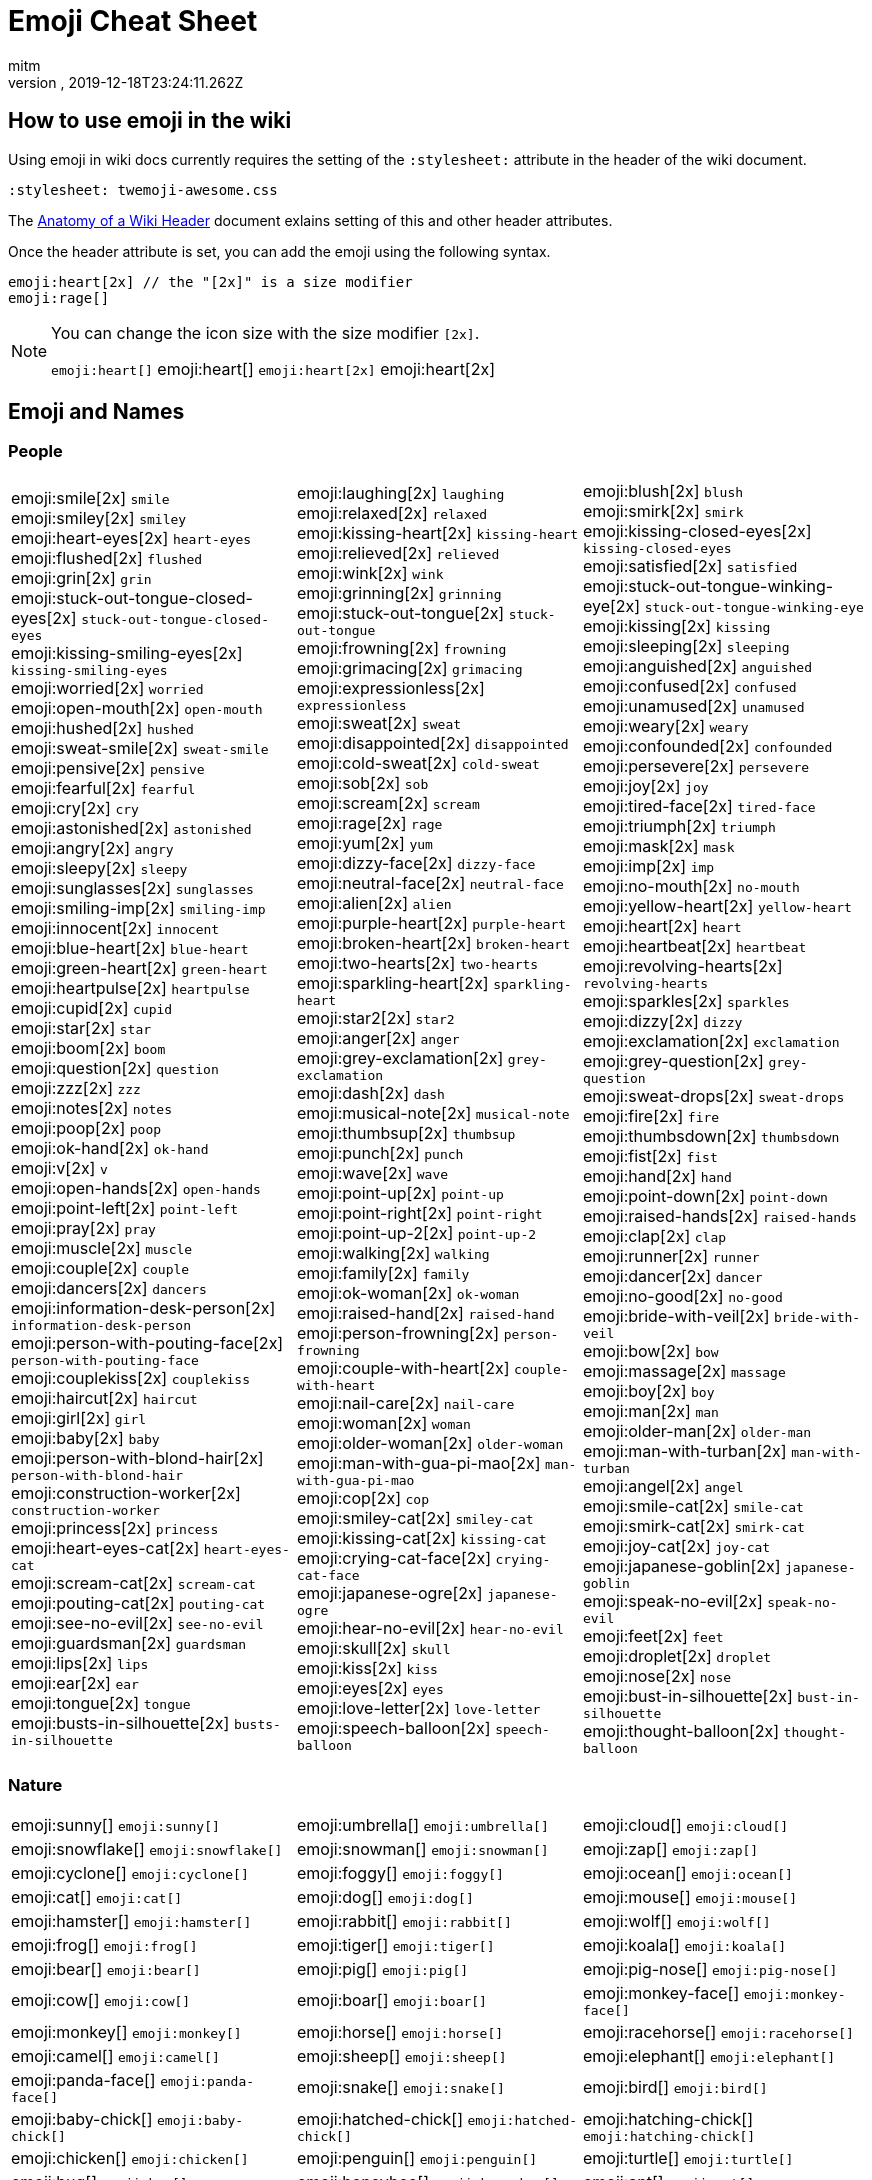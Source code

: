= Emoji Cheat Sheet
:author: mitm
:revnumber:
:revdate: 2019-12-18T23:24:11.262Z
:stylesheet: twemoji-awesome.css
ifdef::env-github,env-browser[:outfilesuffix: .adoc]

== How to use emoji in the wiki

Using emoji in wiki docs currently requires the setting of the `:stylesheet:` attribute in the header of the wiki document.

```
:stylesheet: twemoji-awesome.css
```
The <<wiki/wiki_header.adoc#,Anatomy of a Wiki Header>> document exlains setting of this and other header attributes.

Once the header attribute is set, you can add the emoji using the following syntax.

```
emoji:heart[2x] // the "[2x]" is a size modifier
emoji:rage[]
```

[NOTE]
====
You can change the icon size with the size modifier `[2x]`.

`+emoji:heart[]+` emoji:heart[] `+emoji:heart[2x]+` emoji:heart[2x]
====

== Emoji and Names

=== People

[cols=3*, frame=none, grid=none]
|===
a| emoji:smile[2x] [.small]`smile` +
emoji:smiley[2x] [.small]`smiley` +
emoji:heart-eyes[2x] [.small]`heart-eyes` +
emoji:flushed[2x] [.small]`flushed` +
emoji:grin[2x] [.small]`grin` +
emoji:stuck-out-tongue-closed-eyes[2x] [.small]`stuck-out-tongue-closed-eyes` +
emoji:kissing-smiling-eyes[2x] [.small]`kissing-smiling-eyes` +
emoji:worried[2x] [.small]`worried` +
emoji:open-mouth[2x] [.small]`open-mouth` +
emoji:hushed[2x] [.small]`hushed` +
emoji:sweat-smile[2x] [.small]`sweat-smile` +
emoji:pensive[2x] [.small]`pensive` +
emoji:fearful[2x] [.small]`fearful` +
emoji:cry[2x] [.small]`cry` +
emoji:astonished[2x] [.small]`astonished` +
emoji:angry[2x] [.small]`angry` +
emoji:sleepy[2x] [.small]`sleepy` +
emoji:sunglasses[2x] [.small]`sunglasses` +
emoji:smiling-imp[2x] [.small]`smiling-imp` +
emoji:innocent[2x] [.small]`innocent` +
emoji:blue-heart[2x] [.small]`blue-heart` +
emoji:green-heart[2x] [.small]`green-heart` +
emoji:heartpulse[2x] [.small]`heartpulse` +
emoji:cupid[2x] [.small]`cupid` +
emoji:star[2x] [.small]`star` +
emoji:boom[2x] [.small]`boom` +
emoji:question[2x] [.small]`question` +
emoji:zzz[2x] [.small]`zzz` +
emoji:notes[2x] [.small]`notes` +
emoji:poop[2x] [.small]`poop` +
emoji:ok-hand[2x] [.small]`ok-hand` +
emoji:v[2x] [.small]`v` +
emoji:open-hands[2x] [.small]`open-hands` +
emoji:point-left[2x] [.small]`point-left` +
emoji:pray[2x] [.small]`pray` +
emoji:muscle[2x] [.small]`muscle` +
emoji:couple[2x] [.small]`couple` +
emoji:dancers[2x] [.small]`dancers` +
emoji:information-desk-person[2x] [.small]`information-desk-person` +
emoji:person-with-pouting-face[2x] [.small]`person-with-pouting-face` +
emoji:couplekiss[2x] [.small]`couplekiss` +
emoji:haircut[2x] [.small]`haircut` +
emoji:girl[2x] [.small]`girl` +
emoji:baby[2x] [.small]`baby` +
emoji:person-with-blond-hair[2x] [.small]`person-with-blond-hair` +
emoji:construction-worker[2x] [.small]`construction-worker` +
emoji:princess[2x] [.small]`princess` +
emoji:heart-eyes-cat[2x] [.small]`heart-eyes-cat` +
emoji:scream-cat[2x] [.small]`scream-cat` +
emoji:pouting-cat[2x] [.small]`pouting-cat` +
emoji:see-no-evil[2x] [.small]`see-no-evil` +
emoji:guardsman[2x] [.small]`guardsman` +
emoji:lips[2x] [.small]`lips` +
emoji:ear[2x] [.small]`ear` +
emoji:tongue[2x] [.small]`tongue` +
emoji:busts-in-silhouette[2x] [.small]`busts-in-silhouette` +

a| emoji:laughing[2x] [.small]`laughing` +
emoji:relaxed[2x] [.small]`relaxed` +
emoji:kissing-heart[2x] [.small]`kissing-heart` +
emoji:relieved[2x] [.small]`relieved` +
emoji:wink[2x] [.small]`wink` +
emoji:grinning[2x] [.small]`grinning` +
emoji:stuck-out-tongue[2x] [.small]`stuck-out-tongue` +
emoji:frowning[2x] [.small]`frowning` +
emoji:grimacing[2x] [.small]`grimacing` +
emoji:expressionless[2x] [.small]`expressionless` +
emoji:sweat[2x] [.small]`sweat` +
emoji:disappointed[2x] [.small]`disappointed` +
emoji:cold-sweat[2x] [.small]`cold-sweat` +
emoji:sob[2x] [.small]`sob` +
emoji:scream[2x] [.small]`scream` +
emoji:rage[2x] [.small]`rage` +
emoji:yum[2x] [.small]`yum` +
emoji:dizzy-face[2x] [.small]`dizzy-face` +
emoji:neutral-face[2x] [.small]`neutral-face` +
emoji:alien[2x] [.small]`alien` +
emoji:purple-heart[2x] [.small]`purple-heart` +
emoji:broken-heart[2x] [.small]`broken-heart` +
emoji:two-hearts[2x] [.small]`two-hearts` +
emoji:sparkling-heart[2x] [.small]`sparkling-heart` +
emoji:star2[2x] [.small]`star2` +
emoji:anger[2x] [.small]`anger` +
emoji:grey-exclamation[2x] [.small]`grey-exclamation` +
emoji:dash[2x] [.small]`dash` +
emoji:musical-note[2x] [.small]`musical-note` +
emoji:thumbsup[2x] [.small]`thumbsup` +
emoji:punch[2x] [.small]`punch` +
emoji:wave[2x] [.small]`wave` +
emoji:point-up[2x] [.small]`point-up` +
emoji:point-right[2x] [.small]`point-right` +
emoji:point-up-2[2x] [.small]`point-up-2` +
emoji:walking[2x] [.small]`walking` +
emoji:family[2x] [.small]`family` +
emoji:ok-woman[2x] [.small]`ok-woman` +
emoji:raised-hand[2x] [.small]`raised-hand` +
emoji:person-frowning[2x] [.small]`person-frowning` +
emoji:couple-with-heart[2x] [.small]`couple-with-heart` +
emoji:nail-care[2x] [.small]`nail-care` +
emoji:woman[2x] [.small]`woman` +
emoji:older-woman[2x] [.small]`older-woman` +
emoji:man-with-gua-pi-mao[2x] [.small]`man-with-gua-pi-mao` +
emoji:cop[2x] [.small]`cop` +
emoji:smiley-cat[2x] [.small]`smiley-cat` +
emoji:kissing-cat[2x] [.small]`kissing-cat` +
emoji:crying-cat-face[2x] [.small]`crying-cat-face` +
emoji:japanese-ogre[2x] [.small]`japanese-ogre` +
emoji:hear-no-evil[2x] [.small]`hear-no-evil` +
emoji:skull[2x] [.small]`skull` +
emoji:kiss[2x] [.small]`kiss` +
emoji:eyes[2x] [.small]`eyes` +
emoji:love-letter[2x] [.small]`love-letter` +
emoji:speech-balloon[2x] [.small]`speech-balloon` +

a| emoji:blush[2x] [.small]`blush` +
emoji:smirk[2x] [.small]`smirk` +
emoji:kissing-closed-eyes[2x] [.small]`kissing-closed-eyes` +
emoji:satisfied[2x] [.small]`satisfied` +
emoji:stuck-out-tongue-winking-eye[2x] [.small]`stuck-out-tongue-winking-eye` +
emoji:kissing[2x] [.small]`kissing` +
emoji:sleeping[2x] [.small]`sleeping` +
emoji:anguished[2x] [.small]`anguished` +
emoji:confused[2x] [.small]`confused` +
emoji:unamused[2x] [.small]`unamused` +
emoji:weary[2x] [.small]`weary` +
emoji:confounded[2x] [.small]`confounded` +
emoji:persevere[2x] [.small]`persevere` +
emoji:joy[2x] [.small]`joy` +
emoji:tired-face[2x] [.small]`tired-face` +
emoji:triumph[2x] [.small]`triumph` +
emoji:mask[2x] [.small]`mask` +
emoji:imp[2x] [.small]`imp` +
emoji:no-mouth[2x] [.small]`no-mouth` +
emoji:yellow-heart[2x] [.small]`yellow-heart` +
emoji:heart[2x] [.small]`heart` +
emoji:heartbeat[2x] [.small]`heartbeat` +
emoji:revolving-hearts[2x] [.small]`revolving-hearts` +
emoji:sparkles[2x] [.small]`sparkles` +
emoji:dizzy[2x] [.small]`dizzy` +
emoji:exclamation[2x] [.small]`exclamation` +
emoji:grey-question[2x] [.small]`grey-question` +
emoji:sweat-drops[2x] [.small]`sweat-drops` +
emoji:fire[2x] [.small]`fire` +
emoji:thumbsdown[2x] [.small]`thumbsdown` +
emoji:fist[2x] [.small]`fist` +
emoji:hand[2x] [.small]`hand` +
emoji:point-down[2x] [.small]`point-down` +
emoji:raised-hands[2x] [.small]`raised-hands` +
emoji:clap[2x] [.small]`clap` +
emoji:runner[2x] [.small]`runner` +
emoji:dancer[2x] [.small]`dancer` +
emoji:no-good[2x] [.small]`no-good` +
emoji:bride-with-veil[2x] [.small]`bride-with-veil` +
emoji:bow[2x] [.small]`bow` +
emoji:massage[2x] [.small]`massage` +
emoji:boy[2x] [.small]`boy` +
emoji:man[2x] [.small]`man` +
emoji:older-man[2x] [.small]`older-man` +
emoji:man-with-turban[2x] [.small]`man-with-turban` +
emoji:angel[2x] [.small]`angel` +
emoji:smile-cat[2x] [.small]`smile-cat` +
emoji:smirk-cat[2x] [.small]`smirk-cat` +
emoji:joy-cat[2x] [.small]`joy-cat` +
emoji:japanese-goblin[2x] [.small]`japanese-goblin` +
emoji:speak-no-evil[2x] [.small]`speak-no-evil` +
emoji:feet[2x] [.small]`feet` +
emoji:droplet[2x] [.small]`droplet` +
emoji:nose[2x] [.small]`nose` +
emoji:bust-in-silhouette[2x] [.small]`bust-in-silhouette` +
emoji:thought-balloon[2x] [.small]`thought-balloon` +
|===

=== Nature

[cols=3*, frame=none, grid=none]
|===
a| emoji:sunny[] [.small]`+emoji:sunny[]+`
a| emoji:umbrella[] [.small]`+emoji:umbrella[]+`
a| emoji:cloud[] [.small]`+emoji:cloud[]+`

a| emoji:snowflake[] [.small]`+emoji:snowflake[]+`
a| emoji:snowman[] [.small]`+emoji:snowman[]+`
a| emoji:zap[] [.small]`+emoji:zap[]+`

a| emoji:cyclone[] [.small]`+emoji:cyclone[]+`
a| emoji:foggy[] [.small]`+emoji:foggy[]+`
a| emoji:ocean[] [.small]`+emoji:ocean[]+`

a| emoji:cat[] [.small]`+emoji:cat[]+`
a| emoji:dog[] [.small]`+emoji:dog[]+`
a| emoji:mouse[] [.small]`+emoji:mouse[]+`

a| emoji:hamster[] [.small]`+emoji:hamster[]+`
a| emoji:rabbit[] [.small]`+emoji:rabbit[]+`
a| emoji:wolf[] [.small]`+emoji:wolf[]+`

a| emoji:frog[] [.small]`+emoji:frog[]+`
a| emoji:tiger[] [.small]`+emoji:tiger[]+`
a| emoji:koala[] [.small]`+emoji:koala[]+`

a| emoji:bear[] [.small]`+emoji:bear[]+`
a| emoji:pig[] [.small]`+emoji:pig[]+`
a| emoji:pig-nose[] [.small]`+emoji:pig-nose[]+`

a| emoji:cow[] [.small]`+emoji:cow[]+`
a| emoji:boar[] [.small]`+emoji:boar[]+`
a| emoji:monkey-face[] [.small]`+emoji:monkey-face[]+`

a| emoji:monkey[] [.small]`+emoji:monkey[]+`
a| emoji:horse[] [.small]`+emoji:horse[]+`
a| emoji:racehorse[] [.small]`+emoji:racehorse[]+`

a| emoji:camel[] [.small]`+emoji:camel[]+`
a| emoji:sheep[] [.small]`+emoji:sheep[]+`
a| emoji:elephant[] [.small]`+emoji:elephant[]+`

a| emoji:panda-face[] [.small]`+emoji:panda-face[]+`
a| emoji:snake[] [.small]`+emoji:snake[]+`
a| emoji:bird[] [.small]`+emoji:bird[]+`

a| emoji:baby-chick[] [.small]`+emoji:baby-chick[]+`
a| emoji:hatched-chick[] [.small]`+emoji:hatched-chick[]+`
a| emoji:hatching-chick[] [.small]`+emoji:hatching-chick[]+`

a| emoji:chicken[] [.small]`+emoji:chicken[]+`
a| emoji:penguin[] [.small]`+emoji:penguin[]+`
a| emoji:turtle[] [.small]`+emoji:turtle[]+`

a| emoji:bug[] [.small]`+emoji:bug[]+`
a| emoji:honeybee[] [.small]`+emoji:honeybee[]+`
a| emoji:ant[] [.small]`+emoji:ant[]+`

a| emoji:beetle[] [.small]`+emoji:beetle[]+`
a| emoji:snail[] [.small]`+emoji:snail[]+`
a| emoji:octopus[] [.small]`+emoji:octopus[]+`

a| emoji:tropical-fish[] [.small]`+emoji:tropical-fish[]+`
a| emoji:fish[] [.small]`+emoji:fish[]+`
a| emoji:whale[] [.small]`+emoji:whale[]+`

a| emoji:whale2[] [.small]`+emoji:whale2[]+`
a| emoji:dolphin[] [.small]`+emoji:dolphin[]+`
a| emoji:cow2[] [.small]`+emoji:cow2[]+`

a| emoji:ram[] [.small]`+emoji:ram[]+`
a| emoji:rat[] [.small]`+emoji:rat[]+`
a| emoji:water-buffalo[] [.small]`+emoji:water-buffalo[]+`

a| emoji:tiger2[] [.small]`+emoji:tiger2[]+`
a| emoji:rabbit2[] [.small]`+emoji:rabbit2[]+`
a| emoji:dragon[] [.small]`+emoji:dragon[]+`

a| emoji:goat[] [.small]`+emoji:goat[]+`
a| emoji:rooster[] [.small]`+emoji:rooster[]+`
a| emoji:dog2[] [.small]`+emoji:dog2[]+`

a| emoji:pig2[] [.small]`+emoji:pig2[]+`
a| emoji:mouse2[] [.small]`+emoji:mouse2[]+`
a| emoji:ox[] [.small]`+emoji:ox[]+`

a| emoji:dragon-face[] [.small]`+emoji:dragon-face[]+`
a| emoji:blowfish[] [.small]`+emoji:blowfish[]+`
a| emoji:crocodile[] [.small]`+emoji:crocodile[]+`

a| emoji:dromedary-camel[] [.small]`+emoji:dromedary-camel[]+`
a| emoji:leopard[] [.small]`+emoji:leopard[]+`
a| emoji:cat2[] [.small]`+emoji:cat2[]+`

a| emoji:poodle[] [.small]`+emoji:poodle[]+`
a| emoji:paw-prints[] [.small]`+emoji:paw-prints[]+`
a| emoji:bouquet[] [.small]`+emoji:bouquet[]+`

a| emoji:cherry-blossom[] [.small]`+emoji:cherry-blossom[]+`
a| emoji:tulip[] [.small]`+emoji:tulip[]+`
a| emoji:four-leaf-clover[] [.small]`+emoji:four-leaf-clover[]+`

a| emoji:rose[] [.small]`+emoji:rose[]+`
a| emoji:sunflower[] [.small]`+emoji:sunflower[]+`
a| emoji:hibiscus[] [.small]`+emoji:hibiscus[]+`

a| emoji:maple-leaf[] [.small]`+emoji:maple-leaf[]+`
a| emoji:leaves[] [.small]`+emoji:leaves[]+`
a| emoji:fallen-leaf[] [.small]`+emoji:fallen-leaf[]+`

a| emoji:herb[] [.small]`+emoji:herb[]+`
a| emoji:mushroom[] [.small]`+emoji:mushroom[]+`
a| emoji:cactus[] [.small]`+emoji:cactus[]+`

a| emoji:palm-tree[] [.small]`+emoji:palm-tree[]+`
a| emoji:evergreen-tree[] [.small]`+emoji:evergreen-tree[]+`
a| emoji:deciduous-tree[] [.small]`+emoji:deciduous-tree[]+`

a| emoji:chestnut[] [.small]`+emoji:chestnut[]+`
a| emoji:seedling[] [.small]`+emoji:seedling[]+`
a| emoji:blossom[] [.small]`+emoji:blossom[]+`

a| emoji:ear-of-rice[] [.small]`+emoji:ear-of-rice[]+`
a| emoji:shell[] [.small]`+emoji:shell[]+`
a| emoji:globe-with-meridians[] [.small]`+emoji:globe-with-meridians[]+`

a| emoji:sun-with-face[] [.small]`+emoji:sun-with-face[]+`
a| emoji:full-moon-with-face[] [.small]`+emoji:full-moon-with-face[]+`
a| emoji:new-moon-with-face[] [.small]`+emoji:new-moon-with-face[]+`

a| emoji:new-moon[] [.small]`+emoji:new-moon[]+`
a| emoji:waxing-crescent-moon[] [.small]`+emoji:waxing-crescent-moon[]+`
a| emoji:first-quarter-moon[] [.small]`+emoji:first-quarter-moon[]+`

a| emoji:waxing-gibbous-moon[] [.small]`+emoji:waxing-gibbous-moon[]+`
a| emoji:full-moon[] [.small]`+emoji:full-moon[]+`
a| emoji:waning-gibbous-moon[] [.small]`+emoji:waning-gibbous-moon[]+`

a| emoji:last-quarter-moon[] [.small]`+emoji:last-quarter-moon[]+`
a| emoji:waning-crescent-moon[] [.small]`+emoji:waning-crescent-moon[]+`
a| emoji:last-quarter-moon-with-face[] [.small]`+emoji:last-quarter-moon-with-face[]+`

a| emoji:first-quarter-moon-with-face[] [.small]`+emoji:first-quarter-moon-with-face[]+`
a| emoji:moon[] [.small]`+emoji:moon[]+`
a| emoji:earth-africa[] [.small]`+emoji:earth-africa[]+`

a| emoji:earth-americas[] [.small]`+emoji:earth-americas[]+`
a| emoji:earth-asia[] [.small]`+emoji:earth-asia[]+`
a| emoji:volcano[] [.small]`+emoji:volcano[]+`

a| emoji:milky-way[] [.small]`+emoji:milky-way[]+`
a| emoji:partly-sunny[] [.small]`+emoji:partly-sunny[]+`
a| emoji:bamboo[] [.small]`+emoji:bamboo[]+`

a| emoji:gift-heart[] [.small]`+emoji:gift-heart[]+`
a| emoji:dolls[] [.small]`+emoji:dolls[]+`
a| emoji:school-satchel[] [.small]`+emoji:school-satchel[]+`

a| emoji:mortar-board[] [.small]`+emoji:mortar-board[]+`
a| emoji:flags[] [.small]`+emoji:flags[]+`
a| emoji:fireworks[] [.small]`+emoji:fireworks[]+`

a| emoji:sparkler[] [.small]`+emoji:sparkler[]+`
a| emoji:wind-chime[] [.small]`+emoji:wind-chime[]+`
a| emoji:rice-scene[] [.small]`+emoji:rice-scene[]+`

a| emoji:jack-o-lantern[] [.small]`+emoji:jack-o-lantern[]+`
a| emoji:ghost[] [.small]`+emoji:ghost[]+`
a| emoji:santa[] [.small]`+emoji:santa[]+`

a| emoji:8ball[] [.small]`+emoji:8ball[]+`
a| emoji:alarm-clock[] [.small]`+emoji:alarm-clock[]+`
a| emoji:apple[] [.small]`+emoji:apple[]+`

a| emoji:art[] [.small]`+emoji:art[]+`
a| emoji:baby-bottle[] [.small]`+emoji:baby-bottle[]+`
a| emoji:balloon[] [.small]`+emoji:balloon[]+`

a| emoji:banana[] [.small]`+emoji:banana[]+`
a| emoji:bar-chart[] [.small]`+emoji:bar-chart[]+`
a| emoji:baseball[] [.small]`+emoji:baseball[]+`

a| emoji:basketball[] [.small]`+emoji:basketball[]+`
a| emoji:bath[] [.small]`+emoji:bath[]+`
a| emoji:bathtub[] [.small]`+emoji:bathtub[]+`

a| emoji:battery[] [.small]`+emoji:battery[]+`
a| emoji:beer[] [.small]`+emoji:beer[]+`
a| emoji:beers[] [.small]`+emoji:beers[]+`

a| emoji:bell[] [.small]`+emoji:bell[]+`
a| emoji:bento[] [.small]`+emoji:bento[]+`
a| emoji:bicyclist[] [.small]`+emoji:bicyclist[]+`

a| emoji:bikini[] [.small]`+emoji:bikini[]+`
a| emoji:birthday[] [.small]`+emoji:birthday[]+`
a| emoji:black-joker[] [.small]`+emoji:black-joker[]+`

a| emoji:black-nib[] [.small]`+emoji:black-nib[]+`
a| emoji:blue-book[] [.small]`+emoji:blue-book[]+`
a| emoji:bomb[] [.small]`+emoji:bomb[]+`

a| emoji:bookmark[] [.small]`+emoji:bookmark[]+`
a| emoji:bookmark-tabs[] [.small]`+emoji:bookmark-tabs[]+`
a| emoji:books[] [.small]`+emoji:books[]+`

a| emoji:boot[] [.small]`+emoji:boot[]+`
a| emoji:bowling[] [.small]`+emoji:bowling[]+`
a| emoji:bread[] [.small]`+emoji:bread[]+`

a| emoji:briefcase[] [.small]`+emoji:briefcase[]+`
a| emoji:bulb[] [.small]`+emoji:bulb[]+`
a| emoji:cake[] [.small]`+emoji:cake[]+`

a| emoji:calendar[] [.small]`+emoji:calendar[]+`
a| emoji:calling[] [.small]`+emoji:calling[]+`
a| emoji:camera[] [.small]`+emoji:camera[]+`

a| emoji:candy[] [.small]`+emoji:candy[]+`
a| emoji:card-index[] [.small]`+emoji:card-index[]+`
a| emoji:cd[] [.small]`+emoji:cd[]+`

a| emoji:chart-with-downwards-trend[] [.small]`+emoji:chart-with-downwards-trend[]+`
a| emoji:chart-with-upwards-trend[] [.small]`+emoji:chart-with-upwards-trend[]+`
a| emoji:cherries[] [.small]`+emoji:cherries[]+`

a| emoji:chocolate-bar[] [.small]`+emoji:chocolate-bar[]+`
a| emoji:christmas-tree[] [.small]`+emoji:christmas-tree[]+`
a| emoji:clapper[] [.small]`+emoji:clapper[]+`

a| emoji:clipboard[] [.small]`+emoji:clipboard[]+`
a| emoji:closed-book[] [.small]`+emoji:closed-book[]+`
a| emoji:closed-lock-with-key[] [.small]`+emoji:closed-lock-with-key[]+`

a| emoji:closed-umbrella[] [.small]`+emoji:closed-umbrella[]+`
a| emoji:clubs[] [.small]`+emoji:clubs[]+`
a| emoji:cocktail[] [.small]`+emoji:cocktail[]+`

a| emoji:coffee[] [.small]`+emoji:coffee[]+`
a| emoji:computer[] [.small]`+emoji:computer[]+`
a| emoji:confetti-ball[] [.small]`+emoji:confetti-ball[]+`

a| emoji:cookie[] [.small]`+emoji:cookie[]+`
a| emoji:corn[] [.small]`+emoji:corn[]+`
a| emoji:credit-card[] [.small]`+emoji:credit-card[]+`

a| emoji:crown[] [.small]`+emoji:crown[]+`
a| emoji:crystal-ball[] [.small]`+emoji:crystal-ball[]+`
a| emoji:curry[] [.small]`+emoji:curry[]+`

a| emoji:custard[] [.small]`+emoji:custard[]+`
a| emoji:dango[] [.small]`+emoji:dango[]+`
a| emoji:dart[] [.small]`+emoji:dart[]+`

a| emoji:date[] [.small]`+emoji:date[]+`
a| emoji:diamonds[] [.small]`+emoji:diamonds[]+`
a| emoji:dollar[] [.small]`+emoji:dollar[]+`

a| emoji:door[] [.small]`+emoji:door[]+`
a| emoji:doughnut[] [.small]`+emoji:doughnut[]+`
a| emoji:dress[] [.small]`+emoji:dress[]+`

a| emoji:dvd[] [.small]`+emoji:dvd[]+`
a| emoji:e-mail[] [.small]`+emoji:e-mail[]+`
a| emoji:egg[] [.small]`+emoji:egg[]+`

a| emoji:eggplant[] [.small]`+emoji:eggplant[]+`
a| emoji:electric-plug[] [.small]`+emoji:electric-plug[]+`
a| emoji:email[] [.small]`+emoji:email[]+`

a| emoji:euro[] [.small]`+emoji:euro[]+`
a| emoji:eyeglasses[] [.small]`+emoji:eyeglasses[]+`
a| emoji:fax[] [.small]`+emoji:fax[]+`

a| emoji:file-folder[] [.small]`+emoji:file-folder[]+`
a| emoji:fish-cake[] [.small]`+emoji:fish-cake[]+`
a| emoji:fishing-pole-and-fish[] [.small]`+emoji:fishing-pole-and-fish[]+`

a| emoji:flashlight[] [.small]`+emoji:flashlight[]+`
a| emoji:floppy-disk[] [.small]`+emoji:floppy-disk[]+`
a| emoji:flower-playing-cards[] [.small]`+emoji:flower-playing-cards[]+`

a| emoji:football[] [.small]`+emoji:football[]+`
a| emoji:fork-and-knife[] [.small]`+emoji:fork-and-knife[]+`
a| emoji:fried-shrimp[] [.small]`+emoji:fried-shrimp[]+`

a| emoji:fries[] [.small]`+emoji:fries[]+`
a| emoji:game-die[] [.small]`+emoji:game-die[]+`
a| emoji:gem[] [.small]`+emoji:gem[]+`

a| emoji:gift[] [.small]`+emoji:gift[]+`
a| emoji:golf[] [.small]`+emoji:golf[]+`
a| emoji:grapes[] [.small]`+emoji:grapes[]+`

a| emoji:green-apple[] [.small]`+emoji:green-apple[]+`
a| emoji:green-book[] [.small]`+emoji:green-book[]+`
a| emoji:guitar[] [.small]`+emoji:guitar[]+`

a| emoji:gun[] [.small]`+emoji:gun[]+`
a| emoji:hamburger[] [.small]`+emoji:hamburger[]+`
a| emoji:hammer[] [.small]`+emoji:hammer[]+`

a| emoji:handbag[] [.small]`+emoji:handbag[]+`
a| emoji:headphones[] [.small]`+emoji:headphones[]+`
a| emoji:hearts[] [.small]`+emoji:hearts[]+`

a| emoji:high-brightness[] [.small]`+emoji:high-brightness[]+`
a| emoji:high-heel[] [.small]`+emoji:high-heel[]+`
a| emoji:hocho[] [.small]`+emoji:hocho[]+`

a| emoji:honey-pot[] [.small]`+emoji:honey-pot[]+`
a| emoji:horse-racing[] [.small]`+emoji:horse-racing[]+`
a| emoji:hourglass[] [.small]`+emoji:hourglass[]+`

a| emoji:hourglass-flowing-sand[] [.small]`+emoji:hourglass-flowing-sand[]+`
a| emoji:ice-cream[] [.small]`+emoji:ice-cream[]+`
a| emoji:icecream[] [.small]`+emoji:icecream[]+`

a| inbox-tray[] [.small]`+emoji:inbox-tray[]+`
a| emoji:incoming-envelope[] [.small]`+emoji:incoming-envelope[]+`
a| emoji:iphone[] [.small]`+emoji:iphone[]+`

a| emoji:jeans[] [.small]`+emoji:jeans[]+`
a| emoji:key[] [.small]`+emoji:key[]+`
a| emoji:kimono[] [.small]`+emoji:kimono[]+`

a| emoji:ledger[] [.small]`+emoji:ledger[]+`
a| emoji:lemon[] [.small]`+emoji:lemon[]+`
a| emoji:lipstick[] [.small]`+emoji:lipstick[]+`

a| emoji:lock[] [.small]`+emoji:lock[]+`
a| emoji:lock-with-ink-pen[] [.small]`+emoji:lock-with-ink-pen[]+`
a| emoji:lollipop[] [.small]`+emoji:lollipop[]+`

a| emoji:loop[] [.small]`+emoji:loop[]+`
a| emoji:loudspeaker[] [.small]`+emoji:loudspeaker[]+`
a| emoji:low-brightness[] [.small]`+emoji:low-brightness[]+`

a| emoji:mag[] [.small]`+emoji:mag[]+`
a| emoji:mag-right[] [.small]`+emoji:mag-right[]+`
a| emoji:mahjong[] [.small]`+emoji:mahjong[]+`

a| emoji:mailbox[] [.small]`+emoji:mailbox[]+`
a| emoji:mailbox-closed[] [.small]`+emoji:mailbox-closed[]+`
a| emoji:mailbox-with-mail[] [.small]`+emoji:mailbox-with-mail[]+`

a| emoji:mailbox-with-no-mail[] [.small]`+emoji:mailbox-with-no-mail[]+`
a| emoji:mans-shoe[] [.small]`+emoji:mans-shoe[]+`
a| emoji:meat-on-bone[] [.small]`+emoji:meat-on-bone[]+`

a| emoji:mega[] [.small]`+emoji:mega[]+`
a| emoji:melon[] [.small]`+emoji:melon[]+`
a| +emoji:memo[] [.small]`+emoji:memo[]+`

a| emoji:microphone[] [.small]`+emoji:microphone[]+`
a| emoji:microscope[] [.small]`+emoji:microscope[]+`
a| emoji:minidisc[] [.small]`+emoji:minidisc[]+`

a| emoji:money-with-wings[] [.small]`+emoji:money-with-wings[]+`
a| emoji:moneybag[] [.small]`+emoji:moneybag[]+`
a| emoji:mountain-bicyclist[] [.small]`+emoji:mountain-bicyclist[]+`

a| emoji:movie-camera[] [.small]`+emoji:movie-camera[]+`
a| emoji:musical-keyboard[] [.small]`+emoji:musical-keyboard[]+`
a| emoji:musical-score[] [.small]`+emoji:musical-score[]+`

a| emoji:mute[] [.small]`+emoji:mute[]+`
a| emoji:name-badge[] [.small]`+emoji:name-badge[]+`
a| emoji:necktie[] [.small]`+emoji:necktie[]+`

a| emoji:newspaper[] [.small]`+emoji:newspaper[]+`
a| emoji:no-bell[] [.small]`+emoji:no-bell[]+`
a| emoji:notebook[] [.small]`+emoji:notebook[]+`

a| emoji:notebook-with-decorative-cover[] [.small]`+emoji:notebook-with-decorative-cover[]+`
a| emoji:nut-and-bolt[] [.small]`+emoji:nut-and-bolt[]+`
a| emoji:oden[] [.small]`+emoji:oden[]+`

a| emoji:open-file-folder[] [.small]`+emoji:open-file-folder[]+`
a| emoji:orange-book[] [.small]`+emoji:orange-book[]+`
a| emoji:outbox-tray[] [.small]`+emoji:outbox-tray[]+`

a| emoji:page-facing-up[] [.small]`+emoji:page-facing-up[]+`
a| emoji:page-with-curl[] [.small]`+emoji:page-with-curl[]+`
a| emoji:pager[] [.small]`+emoji:pager[]+`

a| emoji:paperclip[] [.small]`+emoji:paperclip[]+`
a| emoji:peach[] [.small]`+emoji:peach[]+`
a| emoji:pear[] [.small]`+emoji:pear[]+`

a| emoji:pencil2[] [.small]`+emoji:pencil2[]+`
a| emoji:phone[] [.small]`+emoji:phone[]+`
a| emoji:pill[] [.small]`+emoji:pill[]+`

a| emoji:pineapple[] [.small]`+emoji:pineapple[]+`
a| emoji:pizza[] [.small]`+emoji:pizza[]+`
a| emoji:postal-horn[] [.small]`+emoji:postal-horn[]+`

a| emoji:postbox[] [.small]`+emoji:postbox[]+`
a| emoji:pouch[] [.small]`+emoji:pouch[]+`
a| emoji:poultry-leg[] [.small]`+emoji:poultry-leg[]+`

a| emoji:pound[] [.small]`+emoji:pound[]+`
a| emoji:purse[] [.small]`+emoji:purse[]+`
a| emoji:pushpin[] [.small]`+emoji:pushpin[]+`

a| emoji:radio[] [.small]`+emoji:radio[]+`
a| emoji:ramen[] [.small]`+emoji:ramen[]+`
a| emoji:ribbon[] [.small]`+emoji:ribbon[]+`

a| emoji:rice[] [.small]`+emoji:rice[]+`
a| emoji:rice-ball[] [.small]`+emoji:rice-ball[]+`
a| emoji:rice-cracker[] [.small]`+emoji:rice-cracker[]+`

a| emoji:ring[] [.small]`+emoji:ring[]+`
a| emoji:rugby-football[] [.small]`+emoji:rugby-football[]+`
a| emoji:running-shirt-with-sash[] [.small]`+emoji:running-shirt-with-sash[]+`

a| emoji:sake[] [.small]`+emoji:sake[]+`
a| emoji:sandal[] [.small]`+emoji:sandal[]+`
a| emoji:satellite[] [.small]`+emoji:satellite[]+`

a| emoji:saxophone[] [.small]`+emoji:saxophone[]+`
a| emoji:scissors[] [.small]`+emoji:scissors[]+`
a| emoji:scroll[] [.small]`+emoji:scroll[]+`

a| emoji:seat[] [.small]`+emoji:seat[]+`
a| emoji:shaved-ice[] [.small]`+emoji:shaved-ice[]+`
a| emoji:shirt[] [.small]`+emoji:shirt[]+`

a| emoji:shower[] [.small]`+emoji:shower[]+`
a| emoji:ski[] [.small]`+emoji:ski[]+`
a| emoji:smoking[] [.small]`+emoji:smoking[]+`

a| emoji:snowboarder[] [.small]`+emoji:snowboarder[]+`
a| emoji:soccer[] [.small]`+emoji:soccer[]+`
a| emoji:sound[] [.small]`+emoji:sound[]+`

a| emoji:space-invader[] [.small]`+emoji:space-invader[]+`
a| emoji:spades[] [.small]`+emoji:spades[]+`
a| emoji:spaghetti[] [.small]`+emoji:spaghetti[]+`

a| emoji:speaker[] [.small]`+emoji:speaker[]+`
a| emoji:stew[] [.small]`+emoji:stew[]+`
a| emoji:straight-ruler[] [.small]`+emoji:straight-ruler[]+`

a| emoji:strawberry[] [.small]`+emoji:strawberry[]+`
a| emoji:surfer[] [.small]`+emoji:surfer[]+`
a| emoji:sushi[] [.small]`+emoji:sushi[]+`

a| emoji:sweet-potato[] [.small]`+emoji:sweet-potato[]+`
a| emoji:swimmer[] [.small]`+emoji:swimmer[]+`
a| emoji:syringe[] [.small]`+emoji:syringe[]+`

a| emoji:tada[] [.small]`+emoji:tada[]+`
a| emoji:tanabata-tree[] [.small]`+emoji:tanabata-tree[]+`
a| emoji:tangerine[] [.small]`+emoji:tangerine[]+`

a| emoji:tea[] [.small]`+emoji:tea[]+`
a| emoji:telephone-receiver[] [.small]`+emoji:telephone-receiver[]+`
a| emoji:telescope[] [.small]`+emoji:telescope[]+`

a| emoji:tennis[] [.small]`+emoji:tennis[]+`
a| emoji:toilet[] [.small]`+emoji:toilet[]+`
a| emoji:tomato[] [.small]`+emoji:tomato[]+`

a| emoji:tophat[] [.small]`+emoji:tophat[]+`
a| emoji:triangular-ruler[] [.small]`+emoji:triangular-ruler[]+`
a| emoji:trophy[] [.small]`+emoji:trophy[]+`

a| emoji:tropical-drink[] [.small]`+emoji:tropical-drink[]+`
a| emoji:trumpet[] [.small]`+emoji:trumpet[]+`
a| emoji:tv[] [.small]`+emoji:tv[]+`

a| emoji:unlock[] [.small]`+emoji:unlock[]+`
a| emoji:vhs[] [.small]`+emoji:vhs[]+`
a| emoji:video-camera[] [.small]`+emoji:video-camera[]+`

a| emoji:video-game[] [.small]`+emoji:video-game[]+`
a| emoji:violin[] [.small]`+emoji:violin[]+`
a| emoji:watch[] [.small]`+emoji:watch[]+`

a| emoji:watermelon[] [.small]`+emoji:watermelon[]+`
a| emoji:wine-glass[] [.small]`+emoji:wine-glass[]+`
a| emoji:womans-clothes[] [.small]`+emoji:womans-clothes[]+`

a| emoji:womans-hat[] [.small]`+emoji:womans-hat[]+`
a| emoji:wrench[] [.small]`+emoji:wrench[]+`
a| emoji:yen[] [.small]`+emoji:yen[]+`

a| emoji:aerial-tramway[] [.small]`+emoji:aerial-tramway[]+`
a| emoji:airplane[] [.small]`+emoji:airplane[]+`
a| emoji:ambulance[] [.small]`+emoji:ambulance[]+`

a| emoji:anchor[] [.small]`+emoji:anchor[]+`
a| emoji:articulated-lorry[] [.small]`+emoji:articulated-lorry[]+`
a| emoji:atm[] [.small]`+emoji:atm[]+`

a| emoji:bank[] [.small]`+emoji:bank[]+`
a| emoji:barber[] [.small]`+emoji:barber[]+`
a| emoji:beginner[] [.small]`+emoji:beginner[]+`

a| emoji:bike[] [.small]`+emoji:bike[]+`
a| emoji:blue-car[] [.small]`+emoji:blue-car[]+`
a| emoji:boat[] [.small]`+emoji:boat[]+`

a| emoji:bridge-at-night[] [.small]`+emoji:bridge-at-night[]+`
a| emoji:bullettrain-front[] [.small]`+emoji:bullettrain-front[]+`
a| emoji:bullettrain-side[] [.small]`+emoji:bullettrain-side[]+`

a| emoji:bus[] [.small]`+emoji:bus[]+`
a| emoji:busstop[] [.small]`+emoji:busstop[]+`
a| emoji:car[] [.small]`+emoji:car[]+`

a| emoji:carousel-horse[] [.small]`+emoji:carousel-horse[]+`
a| emoji:checkered-flag[] [.small]`+emoji:checkered-flag[]+`
a| emoji:church[] [.small]`+emoji:church[]+`

a| emoji:circus-tent[] [.small]`+emoji:circus-tent[]+`
a| emoji:city-sunrise[] [.small]`+emoji:city-sunrise[]+`
a| emoji:city-sunset[] [.small]`+emoji:city-sunset[]+`

a| emoji:construction[] [.small]`+emoji:construction[]+`
a| emoji:convenience-store[] [.small]`+emoji:convenience-store[]+`
a| emoji:crossed-flags[] [.small]`+emoji:crossed-flags[]+`

a| emoji:department-store[] [.small]`+emoji:department-store[]+`
a| emoji:european-castle[] [.small]`+emoji:european-castle[]+`
a| emoji:european-post-office[] [.small]`+emoji:european-post-office[]+`

a| emoji:factory[] [.small]`+emoji:factory[]+`
a| emoji:ferris-wheel[] [.small]`+emoji:ferris-wheel[]+`
a| emoji:fire-engine[] [.small]`+emoji:fire-engine[]+`

a| emoji:fountain[] [.small]`+emoji:fountain[]+`
a| emoji:fuelpump[] [.small]`+emoji:fuelpump[]+`
a| emoji:helicopter[] [.small]`+emoji:helicopter[]+`

a| emoji:hospital[] [.small]`+emoji:hospital[]+`
a| emoji:hotel[] [.small]`+emoji:hotel[]+`
a| emoji:hotsprings[] [.small]`+emoji:hotsprings[]+`

a| emoji:house[] [.small]`+emoji:house[]+`
a| emoji:house-with-garden[] [.small]`+emoji:house-with-garden[]+`
a| emoji:japan[] [.small]`+emoji:japan[]+`

a| emoji:japanese-castle[] [.small]`+emoji:japanese-castle[]+`
a| emoji:light-rail[] [.small]`+emoji:light-rail[]+`
a| emoji:love-hotel[] [.small]`+emoji:love-hotel[]+`

a| emoji:minibus[] [.small]`+emoji:minibus[]+`
a| emoji:monorail[] [.small]`+emoji:monorail[]+`
a| emoji:mount-fuji[] [.small]`+emoji:mount-fuji[]+`

a| emoji:mountain-cableway[] [.small]`+emoji:mountain-cableway[]+`
a| emoji:mountain-railway[] [.small]`+emoji:mountain-railway[]+`
a| emoji:moyai[] [.small]`+emoji:moyai[]+`

a| emoji:office[] [.small]`+emoji:office[]+`
a| emoji:oncoming-automobile[] [.small]`+emoji:oncoming-automobile[]+`
a| emoji:oncoming-bus[] [.small]`+emoji:oncoming-bus[]+`

a| emoji:oncoming-police-car[] [.small]`+emoji:oncoming-police-car[]+`
a| emoji:oncoming-taxi[] [.small]`+emoji:oncoming-taxi[]+`
a| emoji:performing-arts[] [.small]`+emoji:performing-arts[]+`

a| emoji:police-car[] [.small]`+emoji:police-car[]+`
a| emoji:post-office[] [.small]`+emoji:post-office[]+`
a| emoji:railway-car[] [.small]`+emoji:railway-car[]+`

a| emoji:rainbow[] [.small]`+emoji:rainbow[]+`
a| emoji:rocket[] [.small]`+emoji:rocket[]+`
a| emoji:roller-coaster[] [.small]`+emoji:roller-coaster[]+`

a| emoji:rotating-light[] [.small]`+emoji:rotating-light[]+`
a| emoji:round-pushpin[] [.small]`+emoji:round-pushpin[]+`
a| emoji:rowboat[] [.small]`+emoji:rowboat[]+`

a| emoji:school[] [.small]`+emoji:school[]+`
a| emoji:ship[] [.small]`+emoji:ship[]+`
a| emoji:slot-machine[] [.small]`+emoji:slot-machine[]+`

a| emoji:speedboat[] [.small]`+emoji:speedboat[]+`
a| emoji:stars[] [.small]`+emoji:stars[]+`
a| emoji:station[] [.small]`+emoji:station[]+`

a| emoji:statue-of-liberty[] [.small]`+emoji:statue-of-liberty[]+`
a| emoji:steam-locomotive[] [.small]`+emoji:steam-locomotive[]+`
a| emoji:sunrise[] [.small]`+emoji:sunrise[]+`

a| emoji:sunrise-over-mountains[] [.small]`+emoji:sunrise-over-mountains[]+`
a| emoji:suspension-railway[] [.small]`+emoji:suspension-railway[]+`
a| emoji:taxi[] [.small]`+emoji:taxi[]+`

a| emoji:tent[] [.small]`+emoji:tent[]+`
a| emoji:ticket[] [.small]`+emoji:ticket[]+`
a| emoji:tokyo-tower[] [.small]`+emoji:tokyo-tower[]+`

a| emoji:tractor[] [.small]`+emoji:tractor[]+`
a| emoji:traffic-light[] [.small]`+emoji:traffic-light[]+`
a| emoji:train2[] [.small]`+emoji:train2[]+`

a| emoji:tram[] [.small]`+emoji:tram[]+`
a| emoji:triangular-flag-on-post[] [.small]`+emoji:triangular-flag-on-post[]+`
a| emoji:trolleybus[] [.small]`+emoji:trolleybus[]+`

a| emoji:truck[] [.small]`+emoji:truck[]+`
a| emoji:vertical-traffic-light[] [.small]`+emoji:vertical-traffic-light[]+`
a| emoji:warning[] [.small]`+emoji:warning[]+`

a| emoji:wedding[] [.small]`+emoji:wedding[]+`
a| emoji:jp[] [.small]`+emoji:jp[]+`
a| emoji:kr[] [.small]`+emoji:kr[]+`

a| emoji:cn[] [.small]`+emoji:cn[]+`
a| emoji:us[] [.small]`+emoji:us[]+`
a| emoji:fr[] [.small]`+emoji:fr[]+`

a| emoji:es[] [.small]`+emoji:es[]+`
a| emoji:it[] [.small]`+emoji:it[]+`
a| emoji:ru[] [.small]`+emoji:ru[]+`

a| emoji:gb[] [.small]`+emoji:gb[]+`
a| emoji:de[] [.small]`+emoji:de[]+`
a| emoji:100[] [.small]`+emoji:100[]+`

a| emoji:1234[] [.small]`+emoji:1234[]+`
a| emoji:a[] [.small]`+emoji:a[]+`
a| emoji:ab[] [.small]`+emoji:ab[]+`

a| emoji:abc[] [.small]`+emoji:abc[]+`
a| emoji:abcd[] [.small]`+emoji:abcd[]+`
a| emoji:accept[] [.small]`+emoji:accept[]+`

a| emoji:aquarius[] [.small]`+emoji:aquarius[]+`
a| emoji:aries[] [.small]`+emoji:aries[]+`
a| emoji:arrow-backward[] [.small]`+emoji:arrow-backward[]+`

a| emoji:arrow-double-down[] [.small]`+emoji:arrow-double-down[]+`
a| emoji:arrow-double-up[] [.small]`+emoji:arrow-double-up[]+`
a| emoji:arrow-down[] [.small]`+emoji:arrow-down[]+`

a| emoji:arrow-down-small[] [.small]`+emoji:arrow-down-small[]+`
a| emoji:arrow-forward[] [.small]`+emoji:arrow-forward[]+`
a| emoji:arrow-heading-down[] [.small]`+emoji:arrow-heading-down[]+`

a| emoji:arrow-heading-up[] [.small]`+emoji:arrow-heading-up[]+`
a| emoji:arrow-left[] [.small]`+emoji:arrow-left[]+`
a| emoji:arrow-lower-left[] [.small]`+emoji:arrow-lower-left[]+`

a| emoji:arrow-lower-right[] [.small]`+emoji:arrow-lower-right[]+`
a| emoji:arrow-right[] [.small]`+emoji:arrow-right[]+`
a| emoji:arrow-right-hook[] [.small]`+emoji:arrow-right-hook[]+`

a| emoji:arrow-up[] [.small]`+emoji:arrow-up[]+`
a| emoji:arrow-up-down[] [.small]`+emoji:arrow-up-down[]+`
a| emoji:arrow-up-small[] [.small]`+emoji:arrow-up-small[]+`

a| emoji:arrow-upper-left[] [.small]`+emoji:arrow-upper-left[]+`
a| emoji:arrow-upper-right[] [.small]`+emoji:arrow-upper-right[]+`
a| emoji:arrows-clockwise[] [.small]`+emoji:arrows-clockwise[]+`

a| emoji:arrows-counterclockwise[] [.small]`+emoji:arrows-counterclockwise[]+`
a| emoji:b[] [.small]`+emoji:b[]+`
a| emoji:baby-symbol[] [.small]`+emoji:baby-symbol[]+`

a| emoji:baggage-claim[] [.small]`+emoji:baggage-claim[]+`
a| emoji:ballot-box-with-check[] [.small]`+emoji:ballot-box-with-check[]+`
a| emoji:bangbang[] [.small]`+emoji:bangbang[]+`

a| emoji:black-circle[] [.small]`+emoji:black-circle[]+`
a| emoji:black-square-button[] [.small]`+emoji:black-square-button[]+`
a| emoji:cancer[] [.small]`+emoji:cancer[]+`

a| emoji:capital-abcd[] [.small]`+emoji:capital-abcd[]+`
a| emoji:capricorn[] [.small]`+emoji:capricorn[]+`
a| emoji:chart[] [.small]`+emoji:chart[]+`

a| emoji:children-crossing[] [.small]`+emoji:children-crossing[]+`
a| emoji:cinema[] [.small]`+emoji:cinema[]+`
a| emoji:cl[] [.small]`+emoji:cl[]+`

a| emoji:clock1[] [.small]`+emoji:clock1[]+`
a| emoji:clock10[] [.small]`+emoji:clock10[]+`
a| emoji:clock1030[] [.small]`+emoji:clock1030[]+`

a| emoji:clock11[] [.small]`+emoji:clock11[]+`
a| emoji:clock1130[] [.small]`+emoji:clock1130[]+`
a| emoji:clock12[] [.small]`+emoji:clock12[]+`

a| emoji:clock1230[] [.small]`+emoji:clock1230[]+`
a| emoji:clock130[] [.small]`+emoji:clock130[]+`
a| emoji:clock2[] [.small]`+emoji:clock2[]+`

a| emoji:clock230[] [.small]`+emoji:clock230[]+`
a| emoji:clock3[] [.small]`+emoji:clock3[]+`
a| emoji:clock330[] [.small]`+emoji:clock330[]+`

a| emoji:clock4[] [.small]`+emoji:clock4[]+`
a| emoji:clock430[] [.small]`+emoji:clock430[]+`
a| emoji:clock5[] [.small]`+emoji:clock5[]+`

a| emoji:clock530[] [.small]`+emoji:clock530[]+`
a| emoji:clock6[] [.small]`+emoji:clock6[]+`
a| emoji:clock630[] [.small]`+emoji:clock630[]+`

a| emoji:clock7[] [.small]`+emoji:clock7[]+`
a| emoji:clock730[] [.small]`+emoji:clock730[]+`
a| emoji:clock8[] [.small]`+emoji:clock8[]+`

a| emoji:clock830[] [.small]`+emoji:clock830[]+`
a| emoji:clock9[] [.small]`+emoji:clock9[]+`
a| emoji:clock930[] [.small]`+emoji:clock930[]+`

a| emoji:congratulations[] [.small]`+emoji:congratulations[]+`
a| emoji:cool[] [.small]`+emoji:cool[]+`
a| emoji:copyright[] [.small]`+emoji:copyright[]+`

a| emoji:curly-loop[] [.small]`+emoji:curly-loop[]+`
a| emoji:currency-exchange[] [.small]`+emoji:currency-exchange[]+`
a| emoji:customs[] [.small]`+emoji:customs[]+`

a| emoji:diamond-shape-with-a-dot-inside[] [.small]`+emoji:diamond-shape-with-a-dot-inside[]+`
a| emoji:do-not-litter[] [.small]`+emoji:do-not-litter[]+`
a| emoji:eight[] [.small]`+emoji:eight[]+`

a| emoji:eight-pointed-black-star[] [.small]`+emoji:eight-pointed-black-star[]+`
a| emoji:eight-spoked-asterisk[] [.small]`+emoji:eight-spoked-asterisk[]+`
a| emoji:end[] [.small]`+emoji:end[]+`

a| emoji:fast-forward[] [.small]`+emoji:fast-forward[]+`
a| emoji:five[] [.small]`+emoji:five[]+`
a| emoji:four[] [.small]`+emoji:four[]+`

a| emoji:free[] [.small]`+emoji:free[]+`
a| emoji:gemini[] [.small]`+emoji:gemini[]+`
a| emoji:hash[] [.small]`+emoji:hash[]+`

a| emoji:heart-decoration[] [.small]`+emoji:heart-decoration[]+`
a| emoji:heavy-check-mark[] [.small]`+emoji:heavy-check-mark[]+`
a| emoji:heavy-division-sign[] [.small]`+emoji:heavy-division-sign[]+`

a| emoji:heavy-dollar-sign[] [.small]`+emoji:heavy-dollar-sign[]+`
a| emoji:heavy-minus-sign[] [.small]`+emoji:heavy-minus-sign[]+`
a| emoji:heavy-multiplication-x[] [.small]`+emoji:heavy-multiplication-x[]+`

a| emoji:heavy-plus-sign[] [.small]`+emoji:heavy-plus-sign[]+`
a| emoji:id[] [.small]`+emoji:id[]+`
a| emoji:ideograph-advantage[] [.small]`+emoji:ideograph-advantage[]+`

a| emoji:information-source[] [.small]`+emoji:information-source[]+`
a| emoji:interrobang[] [.small]`+emoji:interrobang[]+`
a| emoji:keycap-ten[] [.small]`+emoji:keycap-ten[]+`

a| emoji:koko[] [.small]`+emoji:koko[]+`
a| emoji:large-blue-circle[] [.small]`+emoji:large-blue-circle[]+`
a| emoji:large-blue-diamond[] [.small]`+emoji:large-blue-diamond[]+`

a| emoji:large-orange-diamond[] [.small]`+emoji:large-orange-diamond[]+`
a| emoji:left-luggage[] [.small]`+emoji:left-luggage[]+`
a| emoji:left-right-arrow[] [.small]`+emoji:left-right-arrow[]+`

a| emoji:leftwards-arrow-with-hook[] [.small]`+emoji:leftwards-arrow-with-hook[]+`
a| emoji:leo[] [.small]`+emoji:leo[]+`
a| emoji:libra[] [.small]`+emoji:libra[]+`

a| emoji:link[] [.small]`+emoji:link[]+`
a| emoji:m[] [.small]`+emoji:m[]+`
a| emoji:mens[] [.small]`+emoji:mens[]+`

a| emoji:metro[] [.small]`+emoji:metro[]+`
a| emoji:mobile-phone-off[] [.small]`+emoji:mobile-phone-off[]+`
a| emoji:negative-squared-cross-mark[] [.small]`+emoji:negative-squared-cross-mark[]+`

a| emoji:new[] [.small]`+emoji:new[]+`
a| emoji:ng[] [.small]`+emoji:ng[]+`
a| emoji:nine[] [.small]`+emoji:nine[]+`

a| emoji:no-bicycles[] [.small]`+emoji:no-bicycles[]+`
a| emoji:no-entry[] [.small]`+emoji:no-entry[]+`
a| emoji:no-entry-sign[] [.small]`+emoji:no-entry-sign[]+`

a| emoji:no-mobile-phones[] [.small]`+emoji:no-mobile-phones[]+`
a| emoji:no-pedestrians[] [.small]`+emoji:no-pedestrians[]+`
a| emoji:no-smoking[] [.small]`+emoji:no-smoking[]+`

a| emoji:non-potable-water[] [.small]`+emoji:non-potable-water[]+`
a| emoji:o[] [.small]`+emoji:o[]+`
a| emoji:o2[] [.small]`+emoji:o2[]+`

a| emoji:ok[] [.small]`+emoji:ok[]+`
a| emoji:on[] [.small]`+emoji:on[]+`
a| emoji:one[] [.small]`+emoji:one[]+`

a| emoji:ophiuchus[] [.small]`+emoji:ophiuchus[]+`
a| emoji:parking[] [.small]`+emoji:parking[]+`
a| emoji:part-alternation-mark[] [.small]`+emoji:part-alternation-mark[]+`

a| emoji:passport-control[] [.small]`+emoji:passport-control[]+`
a| emoji:pisces[] [.small]`+emoji:pisces[]+`
a| emoji:potable-water[] [.small]`+emoji:potable-water[]+`

a| emoji:put-litter-in-its-place[] [.small]`+emoji:put-litter-in-its-place[]+`
a| emoji:radio-button[] [.small]`+emoji:radio-button[]+`
a| emoji:recycle[] [.small]`+emoji:recycle[]+`

a| emoji:red-circle[] [.small]`+emoji:red-circle[]+`
a| emoji:registered[] [.small]`+emoji:registered[]+`
a| emoji:repeat[] [.small]`+emoji:repeat[]+`

a| emoji:repeat-one[] [.small]`+emoji:repeat-one[]+`
a| emoji:restroom[] [.small]`+emoji:restroom[]+`
a| emoji:rewind[] [.small]`+emoji:rewind[]+`

a| emoji:sa[] [.small]`+emoji:sa[]+`
a| emoji:sagittarius[] [.small]`+emoji:sagittarius[]+`
a| emoji:scorpius[] [.small]`+emoji:scorpius[]+`

a| emoji:secret[] [.small]`+emoji:secret[]+`
a| emoji:seven[] [.small]`+emoji:seven[]+`
a| emoji:signal-strength[] [.small]`+emoji:signal-strength[]+`

a| emoji:six[] [.small]`+emoji:six[]+`
a| emoji:six-pointed-star[] [.small]`+emoji:six-pointed-star[]+`
a| emoji:small-blue-diamond[] [.small]`+emoji:small-blue-diamond[]+`

a| emoji:small-orange-diamond[] [.small]`+emoji:small-orange-diamond[]+`
a| emoji:small-red-triangle[] [.small]`+emoji:small-red-triangle[]+`
a| emoji:small-red-triangle-down[] [.small]`+emoji:small-red-triangle-down[]+`

a| emoji:soon[] [.small]`+emoji:soon[]+`
a| emoji:sos[] [.small]`+emoji:sos[]+`
a| emoji:symbols[] [.small]`+emoji:symbols[]+`

a| emoji:taurus[] [.small]`+emoji:taurus[]+`
a| emoji:three[] [.small]`+emoji:three[]+`
a| emoji:tm[] [.small]`+emoji:tm[]+`

a| emoji:top[] [.small]`+emoji:top[]+`
a| emoji:trident[] [.small]`+emoji:trident[]+`
a| emoji:twisted-rightwards-arrows[] [.small]`+emoji:twisted-rightwards-arrows[]+`

a| emoji:two[] [.small]`+emoji:two[]+`
a| emoji:u5272[] [.small]`+emoji:u5272[]+`
a| emoji:u5408[] [.small]`+emoji:u5408[]+`

a| emoji:u55b6[] [.small]`+emoji:u55b6[]+`
a| emoji:u6307[] [.small]`+emoji:u6307[]+`
a| emoji:u6708[] [.small]`+emoji:u6708[]+`

a| emoji:u6709[] [.small]`+emoji:u6709[]+`
a| emoji:u6e80[] [.small]`+emoji:u6e80[]+`
a| emoji:u7121[] [.small]`+emoji:u7121[]+`

a| emoji:u7533[] [.small]`+emoji:u7533[]+`
a| emoji:u7981[] [.small]`+emoji:u7981[]+`
a| emoji:u7a7a[] [.small]`+emoji:u7a7a[]+`

a| emoji:underage[] [.small]`+emoji:underage[]+`
a| emoji:up[] [.small]`+emoji:up[]+`
a| emoji:vibration-mode[] [.small]`+emoji:vibration-mode[]+`

a| emoji:virgo[] [.small]`+emoji:virgo[]+`
a| emoji:vs[] [.small]`+emoji:vs[]+`
a| emoji:wavy-dash[] [.small]`+emoji:wavy-dash[]+`

a| emoji:wc[] [.small]`+emoji:wc[]+`
a| emoji:wheelchair[] [.small]`+emoji:wheelchair[]+`
a| emoji:white-check-mark[] [.small]`+emoji:white-check-mark[]+`

a| emoji:white-circle[] [.small]`+emoji:white-circle[]+`
a| emoji:white-flower[] [.small]`+emoji:white-flower[]+`
a| emoji:white-square-button[] [.small]`+emoji:white-square-button[]+`

a| emoji:womens[] [.small]`+emoji:womens[]+`
a| emoji:x[] [.small]`+emoji:x[]+`
a| emoji:zero[] [.small]`+emoji:zero[]+`
|===

